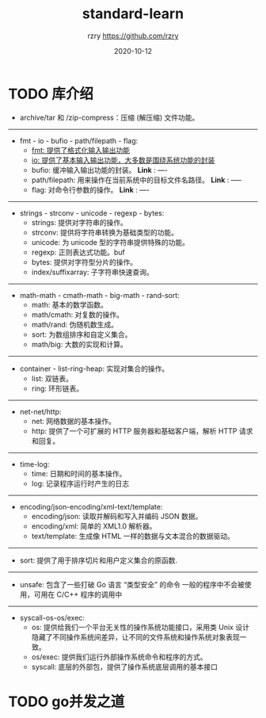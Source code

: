 #+TITLE:     standard-learn
#+AUTHOR:    rzry https://github.com/rzry
#+EMAIL:     rzry36008@ccie.lol
#+DATE:      2020-10-12
#+LANGUAGE:  en

* TODO 库介绍
  - archive/tar 和 /zip-compress：压缩 (解压缩) 文件功能。
-----
  - fmt - io - bufio - path/filepath - flag:
    - [[file:note-standard/fmt/fmt.org][fmt: 提供了格式化输入输出功能]]
    - [[file:note-standard/io/io.org][io: 提供了基本输入输出功能，大多数是围绕系统功能的封装]]
    - bufio: 缓冲输入输出功能的封装。 *Link* : ----
    - path/filepath: 用来操作在当前系统中的目标文件名路径。 *Link* : -----
    - flag: 对命令行参数的操作。 *Link* : ----
-----
  - strings - strconv - unicode - regexp - bytes:
    - strings: 提供对字符串的操作。
    - strconv: 提供将字符串转换为基础类型的功能。
    - unicode: 为 unicode 型的字符串提供特殊的功能。
    - regexp: 正则表达式功能。buf
    - bytes: 提供对字符型分片的操作。
    - index/suffixarray: 子字符串快速查询。

-----
  - math-math - cmath-math - big-math - rand-sort:
    - math: 基本的数学函数。
    - math/cmath: 对复数的操作。
    - math/rand: 伪随机数生成。
    - sort: 为数组排序和自定义集合。
    - math/big: 大数的实现和计算。
-----
  - container - list-ring-heap: 实现对集合的操作。
    - list: 双链表。
    - ring: 环形链表。
-----
  - net-net/http:
    - net: 网络数据的基本操作。
    - http: 提供了一个可扩展的 HTTP 服务器和基础客户端，解析 HTTP 请求和回复。

-----
  - time-log:
    - time: 日期和时间的基本操作。
    - log: 记录程序运行时产生的日志

-----
  - encoding/json-encoding/xml-text/template:
    - encoding/json: 读取并解码和写入并编码 JSON 数据。
    - encoding/xml: 简单的 XML1.0 解析器。
    - text/template: 生成像 HTML 一样的数据与文本混合的数据驱动。
-----
  - sort: 提供了用于排序切片和用户定义集合的原函数.
-----
  - unsafe: 包含了一些打破 Go 语言 “类型安全” 的命令
           一般的程序中不会被使用，可用在 C/C++ 程序的调用中
-----
  - syscall-os-os/exec:
    - os: 提供给我们一个平台无关性的操作系统功能接口，采用类 Unix 设计
          隐藏了不同操作系统间差异，让不同的文件系统和操作系统对象表现一致。
    - os/exec: 提供我们运行外部操作系统命令和程序的方式。
    - syscall: 底层的外部包，提供了操作系统底层调用的基本接口


* TODO go并发之道
